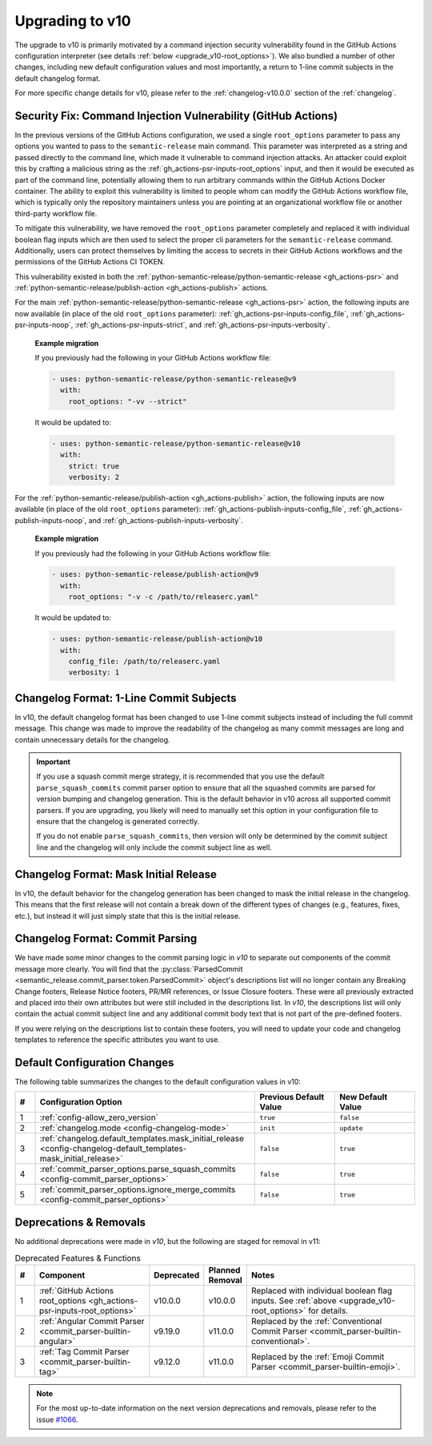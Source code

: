 .. _upgrade_v10:

Upgrading to v10
================

The upgrade to v10 is primarily motivated by a command injection security vulnerability
found in the GitHub Actions configuration interpreter (see details
:ref:`below <upgrade_v10-root_options>`). We also bundled a number of other changes,
including new default configuration values and most importantly, a return to 1-line
commit subjects in the default changelog format.

For more specific change details for v10, please refer to the :ref:`changelog-v10.0.0`
section of the :ref:`changelog`.


.. _upgrade_v10-root_options:

Security Fix: Command Injection Vulnerability (GitHub Actions)
--------------------------------------------------------------

In the previous versions of the GitHub Actions configuration, we used a single
``root_options`` parameter to pass any options you wanted to pass to the
``semantic-release`` main command. This parameter was interpreted as a string and
passed directly to the command line, which made it vulnerable to command injection
attacks. An attacker could exploit this by crafting a malicious string as the
:ref:`gh_actions-psr-inputs-root_options` input, and then it would be executed
as part of the command line, potentially allowing them to run arbitrary commands within
the GitHub Actions Docker container. The ability to exploit this vulnerability is limited
to people whom can modify the GitHub Actions workflow file, which is typically only the
repository maintainers unless you are pointing at an organizational workflow file or
another third-party workflow file.

To mitigate this vulnerability, we have removed the ``root_options`` parameter completely
and replaced it with individual boolean flag inputs which are then used to select the proper
cli parameters for the ``semantic-release`` command. Additionally, users can protect themselves
by limiting the access to secrets in their GitHub Actions workflows and the permissions of
the GitHub Actions CI TOKEN.

This vulnerability existed in both the
:ref:`python-semantic-release/python-semantic-release <gh_actions-psr>` and
:ref:`python-semantic-release/publish-action <gh_actions-publish>` actions.

For the main :ref:`python-semantic-release/python-semantic-release <gh_actions-psr>` action,
the following inputs are now available (in place of the old ``root_options`` parameter):
:ref:`gh_actions-psr-inputs-config_file`, :ref:`gh_actions-psr-inputs-noop`,
:ref:`gh_actions-psr-inputs-strict`, and :ref:`gh_actions-psr-inputs-verbosity`.

  **Example migration**

  If you previously had the following in your GitHub Actions workflow file:

  .. code:: yaml

    - uses: python-semantic-release/python-semantic-release@v9
      with:
        root_options: "-vv --strict"

  It would be updated to:

  .. code:: yaml

    - uses: python-semantic-release/python-semantic-release@v10
      with:
        strict: true
        verbosity: 2

For the :ref:`python-semantic-release/publish-action <gh_actions-publish>` action,
the following inputs are now available (in place of the old ``root_options`` parameter):
:ref:`gh_actions-publish-inputs-config_file`, :ref:`gh_actions-publish-inputs-noop`,
and :ref:`gh_actions-publish-inputs-verbosity`.

  **Example migration**

  If you previously had the following in your GitHub Actions workflow file:

  .. code:: yaml

    - uses: python-semantic-release/publish-action@v9
      with:
        root_options: "-v -c /path/to/releaserc.yaml"

  It would be updated to:

  .. code:: yaml

    - uses: python-semantic-release/publish-action@v10
      with:
        config_file: /path/to/releaserc.yaml
        verbosity: 1


.. _upgrade_v10-changelog_format-1_line_commit_subjects:

Changelog Format: 1-Line Commit Subjects
----------------------------------------

In v10, the default changelog format has been changed to use 1-line commit subjects instead of
including the full commit message. This change was made to improve the readability of the changelog
as many commit messages are long and contain unnecessary details for the changelog.

.. important::
    If you use a squash commit merge strategy, it is recommended that you use the default
    ``parse_squash_commits`` commit parser option to ensure that all the squashed commits are
    parsed for version bumping and changelog generation. This is the default behavior in v10 across
    all supported commit parsers. If you are upgrading, you likely will need to manually set this
    option in your configuration file to ensure that the changelog is generated correctly.

    If you do not enable ``parse_squash_commits``, then version will only be determined by the
    commit subject line and the changelog will only include the commit subject line as well.


.. _upgrade_v10-changelog_format-mask_initial_release:

Changelog Format: Mask Initial Release
--------------------------------------

In v10, the default behavior for the changelog generation has been changed to mask the initial
release in the changelog. This means that the first release will not contain a break down of the
different types of changes (e.g., features, fixes, etc.), but instead it will just simply state
that this is the initial release.


.. _upgrade_v10-changelog_format-commit_parsing:

Changelog Format: Commit Parsing
--------------------------------

We have made some minor changes to the commit parsing logic in *v10* to
separate out components of the commit message more clearly. You will find that the
:py:class:`ParsedCommit <semantic_release.commit_parser.token.ParsedCommit>` object's
descriptions list will no longer contain any Breaking Change footers, Release Notice footers,
PR/MR references, or Issue Closure footers. These were all previously extracted and placed
into their own attributes but were still included in the descriptions list. In *v10*,
the descriptions list will only contain the actual commit subject line and any additional
commit body text that is not part of the pre-defined footers.

If you were relying on the descriptions list to contain these footers, you will need to
update your code and changelog templates to reference the specific attributes you want to use.


.. _upgrade_v10-default_config:

Default Configuration Changes
-----------------------------

The following table summarizes the changes to the default configuration values in v10:

.. list-table::
    :widths: 5 55 20 20
    :header-rows: 1

    * - #
      - Configuration Option
      - Previous Default Value
      - New Default Value

    * - 1
      - :ref:`config-allow_zero_version`
      - ``true``
      - ``false``

    * - 2
      - :ref:`changelog.mode <config-changelog-mode>`
      - ``init``
      - ``update``

    * - 3
      - :ref:`changelog.default_templates.mask_initial_release <config-changelog-default_templates-mask_initial_release>`
      - ``false``
      - ``true``

    * - 4
      - :ref:`commit_parser_options.parse_squash_commits <config-commit_parser_options>`
      - ``false``
      - ``true``

    * - 5
      - :ref:`commit_parser_options.ignore_merge_commits <config-commit_parser_options>`
      - ``false``
      - ``true``


.. _upgrade_v10-deprecations:

Deprecations & Removals
-----------------------

No additional deprecations were made in *v10*, but the following are staged
for removal in v11:

.. list-table:: Deprecated Features & Functions
    :widths: 5 30 10 10 45
    :header-rows: 1

    * - #
      - Component
      - Deprecated
      - Planned Removal
      - Notes

    * - 1
      - :ref:`GitHub Actions root_options <gh_actions-psr-inputs-root_options>`
      - v10.0.0
      - v10.0.0
      - Replaced with individual boolean flag inputs. See :ref:`above <upgrade_v10-root_options>` for details.

    * - 2
      - :ref:`Angular Commit Parser <commit_parser-builtin-angular>`
      - v9.19.0
      - v11.0.0
      - Replaced by the :ref:`Conventional Commit Parser <commit_parser-builtin-conventional>`.

    * - 3
      - :ref:`Tag Commit Parser <commit_parser-builtin-tag>`
      - v9.12.0
      - v11.0.0
      - Replaced by the :ref:`Emoji Commit Parser <commit_parser-builtin-emoji>`.

.. note::
    For the most up-to-date information on the next version deprecations and removals, please
    refer to the issue
    `#1066 <https://github.com/python-semantic-release/python-semantic-release/issues/1066>`_.
